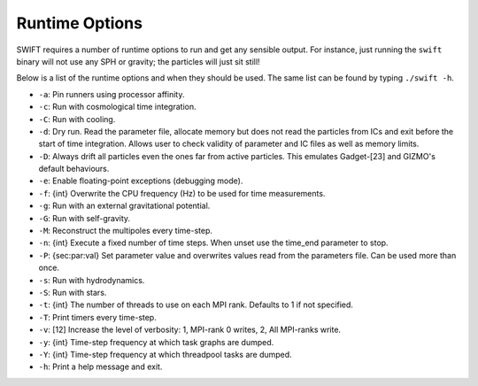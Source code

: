 .. Runtime Options
   Josh Borrow, 5th April 2018

Runtime Options
===============

SWIFT requires a number of runtime options to run and get any sensible output.
For instance, just running the ``swift`` binary will not use any SPH or gravity;
the particles will just sit still!

Below is a list of the runtime options and when they should be used. The same list
can be found by typing ``./swift -h``.

+ ``-a``: Pin runners using processor affinity.
+ ``-c``: Run with cosmological time integration.
+ ``-C``: Run with cooling.
+ ``-d``: Dry run. Read the parameter file, allocate memory but does not read
  the particles from ICs and exit before the start of time integration. Allows
  user to check validity of parameter and IC files as well as memory limits.
+ ``-D``: Always drift all particles even the ones far from active particles.
  This emulates Gadget-[23] and GIZMO's default behaviours.
+ ``-e``: Enable floating-point exceptions (debugging mode).
+ ``-f``: {int} Overwrite the CPU frequency (Hz) to be used for time measurements.
+ ``-g``: Run with an external gravitational potential.
+ ``-G``: Run with self-gravity.
+ ``-M``: Reconstruct the multipoles every time-step.
+ ``-n``: {int} Execute a fixed number of time steps. When unset use the
  time_end parameter to stop.
+ ``-P``: {sec:par:val} Set parameter value and overwrites values read from the
  parameters file. Can be used more than once.
+ ``-s``: Run with hydrodynamics.
+ ``-S``: Run with stars.
+ ``-t``: {int} The number of threads to use on each MPI rank. Defaults to 1 if
  not specified.
+ ``-T``: Print timers every time-step.
+ ``-v``: [12] Increase the level of verbosity: 1, MPI-rank 0 writes, 2, All
  MPI-ranks write.
+ ``-y``: {int} Time-step frequency at which task graphs are dumped.
+ ``-Y``: {int} Time-step frequency at which threadpool tasks are dumped.
+ ``-h``: Print a help message and exit.

